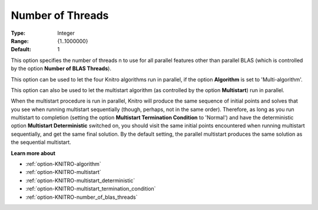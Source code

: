 .. _option-KNITRO-number_of_threads:


Number of Threads
=================



:Type:	Integer	
:Range:	{1..1000000}	
:Default:	1	



This option specifies the number of threads n to use for all parallel features other than parallel BLAS (which is controlled by the option **Number of BLAS Threads**).



This option can be used to let the four Knitro algorithms run in parallel, if the option **Algorithm** is set to 'Multi-algorithm'.



This option can also be used to let the multistart algorithm (as controlled by the option **Multistart**) run in parallel.



When the multistart procedure is run in parallel, Knitro will produce the same sequence of initial points and solves that you see when running multistart sequentially (though, perhaps, not in the same order). Therefore, as long as you run multistart to completion (setting the option **Multistart Termination Condition**  to 'Normal') and have the deterministic option **Multistart Deterministic**  switched on, you should visit the same initial points encountered when running multistart sequentially, and get the same final solution. By the default setting, the parallel multistart produces the same solution as the sequential multistart.



**Learn more about** 

*	:ref:`option-KNITRO-algorithm` 
*	:ref:`option-KNITRO-multistart`  
*	:ref:`option-KNITRO-multistart_deterministic`  
*	:ref:`option-KNITRO-multistart_termination_condition`  
*	:ref:`option-KNITRO-number_of_blas_threads` 



